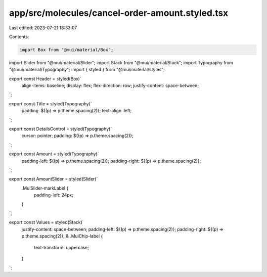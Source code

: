 app/src/molecules/cancel-order-amount.styled.tsx
================================================

Last edited: 2023-07-21 18:33:07

Contents:

.. code-block:: tsx

    import Box from "@mui/material/Box";
import Slider from "@mui/material/Slider";
import Stack from "@mui/material/Stack";
import Typography from "@mui/material/Typography";
import { styled } from "@mui/material/styles";

export const Header = styled(Box)`
  align-items: baseline;
  display: flex;
  flex-direction: row;
  justify-content: space-between;
`;

export const Title = styled(Typography)`
  padding: ${(p) => p.theme.spacing(2)};
  text-align: left;
`;

export const DetailsControl = styled(Typography)`
  cursor: pointer;
  padding: ${(p) => p.theme.spacing(2)};
`;

export const Amount = styled(Typography)`
  padding-left: ${(p) => p.theme.spacing(2)};
  padding-right: ${(p) => p.theme.spacing(2)};
`;

export const AmountSlider = styled(Slider)`
  .MuiSlider-markLabel {
    padding-left: 24px;
  }
`;

export const Values = styled(Stack)`
  justify-content: space-between;
  padding-left: ${(p) => p.theme.spacing(2)};
  padding-right: ${(p) => p.theme.spacing(2)};
  & .MuiChip-label {
    text-transform: uppercase;
  }
`;


